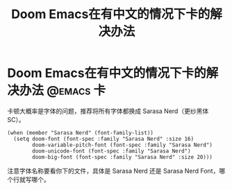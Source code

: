 #+title: Doom Emacs在有中文的情况下卡的解决办法
* Doom Emacs在有中文的情况下卡的解决办法 :@emacs:卡:
卡顿大概率是字体的问题，推荐将所有字体都换成 Sarasa Nerd（更纱黑体 SC）。
#+BEGIN_SRC elisp
(when (member "Sarasa Nerd" (font-family-list))
  (setq doom-font (font-spec :family "Sarasa Nerd" :size 16)
        doom-variable-pitch-font (font-spec :family "Sarasa Nerd")
        doom-unicode-font (font-spec :family "Sarasa Nerd")
        doom-big-font (font-spec :family "Sarasa Nerd" :size 20)))
#+END_SRC
注意字体名称要看你下的文件，具体是 Sarasa Nerd 还是 Sarasa Nerd Font，哪个行就写哪个。

